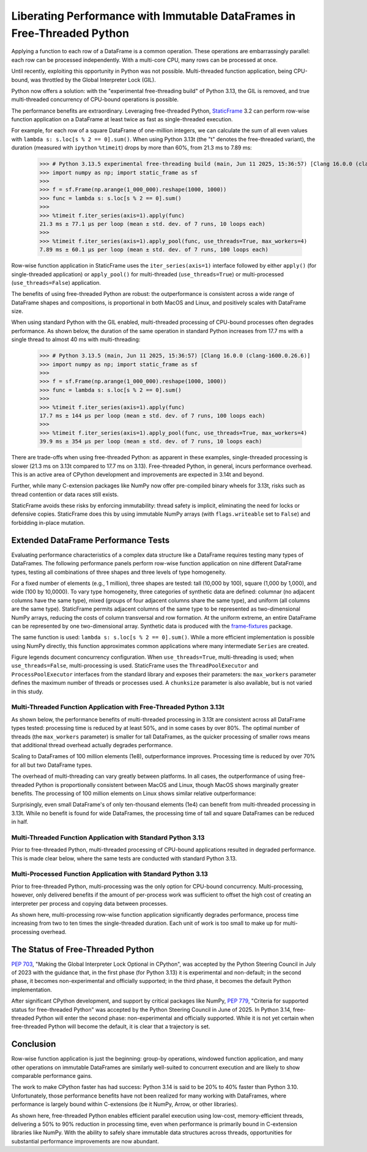 
Liberating Performance with Immutable DataFrames in Free-Threaded Python
===================================================================================

.. How StaticFrame and Python 3.13t Enable True Thread-Based Concurrency


Applying a function to each row of a DataFrame is a common operation. These operations are embarrassingly parallel: each row can be processed independently. With a multi-core CPU, many rows can be processed at once.

Until recently, exploiting this opportunity in Python was not possible. Multi-threaded function application, being CPU-bound, was throttled by the Global Interpreter Lock (GIL).

Python now offers a solution: with the "experimental free-threading build" of Python 3.13, the GIL is removed, and true multi-threaded concurrency of CPU-bound operations is possible.

The performance benefits are extraordinary. Leveraging free-threaded Python, `StaticFrame <https://github.com/static-frame/static-frame>`_ 3.2 can perform row-wise function application on a DataFrame at least twice as fast as single-threaded execution.

For example, for each row of a square DataFrame of one-million integers, we can calculate the sum of all even values with ``lambda s: s.loc[s % 2 == 0].sum()``. When using Python 3.13t (the "t" denotes the free-threaded variant), the duration (measured with ``ipython`` ``%timeit``) drops by more than 60%, from 21.3 ms to 7.89 ms:


    >>> # Python 3.13.5 experimental free-threading build (main, Jun 11 2025, 15:36:57) [Clang 16.0.0 (clang-1600.0.26.6)] on darwin
    >>> import numpy as np; import static_frame as sf
    >>>
    >>> f = sf.Frame(np.arange(1_000_000).reshape(1000, 1000))
    >>> func = lambda s: s.loc[s % 2 == 0].sum()
    >>>
    >>> %timeit f.iter_series(axis=1).apply(func)
    21.3 ms ± 77.1 μs per loop (mean ± std. dev. of 7 runs, 10 loops each)
    >>>
    >>> %timeit f.iter_series(axis=1).apply_pool(func, use_threads=True, max_workers=4)
    7.89 ms ± 60.1 μs per loop (mean ± std. dev. of 7 runs, 100 loops each)


Row-wise function application in StaticFrame uses the ``iter_series(axis=1)`` interface followed by either ``apply()`` (for single-threaded application) or ``apply_pool()`` for multi-threaded (``use_threads=True``) or multi-processed (``use_threads=False``) application.

The benefits of using free-threaded Python are robust: the outperformance is consistent across a wide range of DataFrame shapes and compositions, is proportional in both MacOS and Linux, and positively scales with DataFrame size.

When using standard Python with the GIL enabled, multi-threaded processing of CPU-bound processes often degrades performance. As shown below, the duration of the same operation in standard Python increases from 17.7 ms with a single thread to almost 40 ms with multi-threading:


    >>> # Python 3.13.5 (main, Jun 11 2025, 15:36:57) [Clang 16.0.0 (clang-1600.0.26.6)]
    >>> import numpy as np; import static_frame as sf
    >>>
    >>> f = sf.Frame(np.arange(1_000_000).reshape(1000, 1000))
    >>> func = lambda s: s.loc[s % 2 == 0].sum()
    >>>
    >>> %timeit f.iter_series(axis=1).apply(func)
    17.7 ms ± 144 µs per loop (mean ± std. dev. of 7 runs, 100 loops each)
    >>>
    >>> %timeit f.iter_series(axis=1).apply_pool(func, use_threads=True, max_workers=4)
    39.9 ms ± 354 µs per loop (mean ± std. dev. of 7 runs, 10 loops each)


There are trade-offs when using free-threaded Python: as apparent in these examples, single-threaded processing is slower (21.3 ms on 3.13t compared to 17.7 ms on 3.13). Free-threaded Python, in general, incurs performance overhead. This is an active area of CPython development and improvements are expected in 3.14t and beyond.

Further, while many C-extension packages like NumPy now offer pre-compiled binary wheels for 3.13t, risks such as thread contention or data races still exists.

StaticFrame avoids these risks by enforcing immutability: thread safety is implicit, eliminating the need for locks or defensive copies. StaticFrame does this by using immutable NumPy arrays (with ``flags.writeable`` set to ``False``) and forbidding in-place mutation.


Extended DataFrame Performance Tests
----------------------------------------------

Evaluating performance characteristics of a complex data structure like a DataFrame requires testing many types of DataFrames. The following performance panels perform row-wise function application on nine different DataFrame types, testing all combinations of three shapes and three levels of type homogeneity.

For a fixed number of elements (e.g., 1 million), three shapes are tested: tall (10,000 by 100), square (1,000 by 1,000), and wide (100 by 10,0000). To vary type homogeneity, three categories of synthetic data are defined: columnar (no adjacent columns have the same type), mixed (groups of four adjacent columns share the same type), and uniform (all columns are the same type). StaticFrame permits adjacent columns of the same type to be represented as two-dimensional NumPy arrays, reducing the costs of column transversal and row formation. At the uniform extreme, an entire DataFrame can be represented by one two-dimensional array. Synthetic data is produced with the `frame-fixtures <https://github.com/static-frame/frame-fixtures>`_ package.

The same function is used: ``lambda s: s.loc[s % 2 == 0].sum()``. While a more efficient implementation is possible using NumPy directly, this function approximates common applications where many intermediate ``Series`` are created.

Figure legends document concurrency configuration. When ``use_threads=True``, multi-threading is used; when ``use_threads=False``, multi-processing is used. StaticFrame uses the ``ThreadPoolExecutor`` and ``ProcessPoolExecutor`` interfaces from the standard library and exposes their parameters: the ``max_workers`` parameter defines the maximum number of threads or processes used. A ``chunksize`` parameter is also available, but is not varied in this study.


Multi-Threaded Function Application with Free-Threaded Python 3.13t
................................................................................

As shown below, the performance benefits of multi-threaded processing in 3.13t are consistent across all DataFrame types tested: processing time is reduced by at least 50%, and in some cases by over 80%. The optimal number of threads (the ``max_workers`` parameter) is smaller for tall DataFrames, as the quicker processing of smaller rows means that additional thread overhead actually degrades performance.


.. image:: https://raw.githubusercontent.com/static-frame/static-frame/master/doc/source/articles/freethread/threads-ftp-1e6-macos.png


Scaling to DataFrames of 100 million elements (1e8), outperformance improves. Processing time is reduced by over 70% for all but two DataFrame types.

.. image:: https://raw.githubusercontent.com/static-frame/static-frame/master/doc/source/articles/freethread/threads-ftp-1e8-macos.png


The overhead of multi-threading can vary greatly between platforms. In all cases, the outperformance of using free-threaded Python is proportionally consistent between MacOS and Linux, though MacOS shows marginally greater benefits. The processing of 100 million elements on Linux shows similar relative outperformance:

.. image:: https://raw.githubusercontent.com/static-frame/static-frame/master/doc/source/articles/freethread/threads-ftp-1e8-linux.png



Surprisingly, even small DataFrame's of only ten-thousand elements (1e4) can benefit from multi-threaded processing in 3.13t. While no benefit is found for wide DataFrames, the processing time of tall and square DataFrames can be reduced in half.

.. image:: https://raw.githubusercontent.com/static-frame/static-frame/master/doc/source/articles/freethread/threads-ftp-1e4-macos.png



Multi-Threaded Function Application with Standard Python 3.13
............................................................................

Prior to free-threaded Python, multi-threaded processing of CPU-bound applications resulted in degraded performance. This is made clear below, where the same tests are conducted with standard Python 3.13.


.. image:: https://raw.githubusercontent.com/static-frame/static-frame/master/doc/source/articles/freethread/threads-np-1e6-linux.png



Multi-Processed Function Application with Standard Python 3.13
............................................................................

Prior to free-threaded Python, multi-processing was the only option for CPU-bound concurrency. Multi-processing, however, only delivered benefits if the amount of per-process work was sufficient to offset the high cost of creating an interpreter per process and copying data between processes.

As shown here, multi-processing row-wise function application significantly degrades performance, process time increasing from two to ten times the single-threaded duration. Each unit of work is too small to make up for multi-processing overhead.

.. image:: https://raw.githubusercontent.com/static-frame/static-frame/master/doc/source/articles/freethread/process-np-1e6-macos.png




The Status of Free-Threaded Python
-------------------------------------------



`PEP 703 <https://peps.python.org/pep-0703>`_, "Making the Global Interpreter Lock Optional in CPython", was accepted by the Python Steering Council in July of 2023 with the guidance that, in the first phase (for Python 3.13) it is experimental and non-default; in the second phase, it becomes non-experimental and officially supported; in the third phase, it becomes the default Python implementation.

After significant CPython development, and support by critical packages like NumPy, `PEP 779 <https://peps.python.org/pep-0779>`_, "Criteria for supported status for free-threaded Python" was accepted by the Python Steering Council in June of 2025. In Python 3.14, free-threaded Python will enter the second phase: non-experimental and officially supported. While it is not yet certain when free-threaded Python will become the default, it is clear that a trajectory is set.


Conclusion
----------------------------


Row-wise function application is just the beginning: group-by operations, windowed function application, and many other operations on immutable DataFrames are similarly well-suited to concurrent execution and are likely to show comparable performance gains.

The work to make CPython faster has had success: Python 3.14 is said to be 20% to 40% faster than Python 3.10. Unfortunately, those performance benefits have not been realized for many working with DataFrames, where performance is largely bound within C-extensions (be it NumPy, Arrow, or other libraries).

As shown here, free-threaded Python enables efficient parallel execution using low-cost, memory-efficient threads, delivering a 50% to 90% reduction in processing time, even when performance is primarily bound in C-extension libraries like NumPy. With the ability to safely share immutable data structures across threads, opportunities for substantial performance improvements are now abundant.


